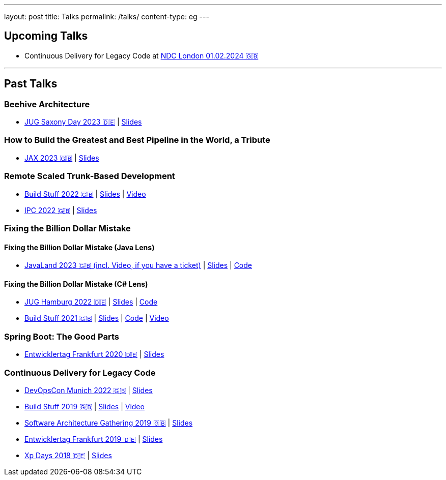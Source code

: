 ---
layout: post
title: Talks
permalink: /talks/
content-type: eg
---

== Upcoming Talks

//None right now :)

* Continuous Delivery for Legacy Code at link:https://ndclondon.com/agenda/continuous-delivery-for-legacy-code-0u91/0dwbfexjawf[NDC London 01.02.2024 🇬🇧]

''''

== Past Talks

=== Beehive Architecture

* link:https://jugsaxony.org/day/programm/details/130[JUG Saxony Day 2023 🇩🇪] | link:https://speakerdeck.com/richargh/bienenstock-architektur[Slides]

=== How to Build the Greatest and Best Pipeline in the World, a Tribute

* link:https://jax.de/devops-continuous-delivery/building-pipelines[JAX 2023 🇬🇧] | link:https://speakerdeck.com/richargh/how-to-build-the-greatest-and-best-pipeline-in-the-world-jax-2023[Slides]

=== Remote Scaled Trunk-Based Development

* link:https://www.buildstuff.events/events/build-stuff-2022-hybrid-conference[Build Stuff 2022 🇬🇧] | link:https://speakerdeck.com/richargh/remote-scaled-trunk-based-development-build-stuff[Slides] | link:https://www.youtube.com/watch?v=NBjZ3wRXkxY[Video]
* link:https://phpconference.com/mixed/from-the-trenches-remote-scaled-trunk-based-development/[IPC 2022 🇬🇧] | link:https://speakerdeck.com/richargh/remote-scaled-trunk-based-development[Slides]

=== Fixing the Billion Dollar Mistake

==== Fixing the Billion Dollar Mistake (Java Lens)

* link:https://shop.doag.org/events/javaland/2023/agenda/#eventDay.1679266800[JavaLand 2023 🇬🇧 (incl. Video, if you have a ticket)] | link:https://speakerdeck.com/richargh/fixing-the-billion-dollar-mistake-javaland[Slides] | link:https://github.com/Richargh/fixing-the-billion-dollar-mistake[Code]

==== Fixing the Billion Dollar Mistake (C# Lens)

* link:https://www.meetup.com/de-DE/jug-hamburg/events/past/[JUG Hamburg 2022 🇩🇪] | link:https://speakerdeck.com/richargh/de-fixing-the-billion-dollar-mistake-c-number-brille[Slides] | link:https://github.com/Richargh/fixing-the-billion-dollar-mistake[Code]
* link:https://events.pinetool.ai/2275/#sessions/83071[Build Stuff 2021 🇬🇧] | link:https://speakerdeck.com/richargh/fixing-the-billion-dollar-mistake-in-c-number[Slides] | link:https://github.com/Richargh/fixing-the-billion-dollar-mistake[Code] | link:https://www.youtube.com/watch?v=lCqdy6Qf-nM[Video]

=== Spring Boot: The Good Parts

* link:https://entwicklertag.de/frankfurt/2020/spring-boot-%E2%80%93-good-parts-kotlin-level-beginner[Entwicklertag Frankfurt 2020 🇩🇪] | link:https://speakerdeck.com/richargh/spring-boot-the-good-parts-de-entwicklertag-2020[Slides]

=== Continuous Delivery for Legacy Code

* link:https://devopscon.io/microservices-software-architecture/continuous-delivery-for-legacy-code/[DevOpsCon Munich 2022 🇬🇧] | link:https://speakerdeck.com/richargh/continuous-delivery-for-legacy-code-devopscon-winter-2022[Slides]
* link:https://buildstuff2019.sched.com/event/UzgO/richard-gross-continuous-delivery-for-legacy-code[Build Stuff 2019 🇬🇧] | link:https://speakerdeck.com/richargh/continuous-delivery-for-legacy-code[Slides] | link:https://www.youtube.com/watch?v=AaexmSPQVpU[Video]
* link:https://www.the-architecture-gathering.de/programm/programm-details/1394/cd-for-legacy-code/[Software Architecture Gathering 2019 🇬🇧] | link:https://speakerdeck.com/richargh/cd-for-legacy-code[Slides]
* link:https://entwicklertag.de/frankfurt/2019/continuous-delivery-für-legacy-systeme[Entwicklertag Frankfurt 2019 🇩🇪] | link:https://speakerdeck.com/richargh/continuous-delivery-fur-legacy-systeme-b1e871da-0151-45e1-9398-29604fca0218[Slides]
* link:https://www.xpdays.de/2018/sessions/142-continuous-delivery-fuer-legacy-systeme.html[Xp Days 2018 🇩🇪] | link:https://speakerdeck.com/richargh/continuous-delivery-fur-legacy-systeme[Slides]
